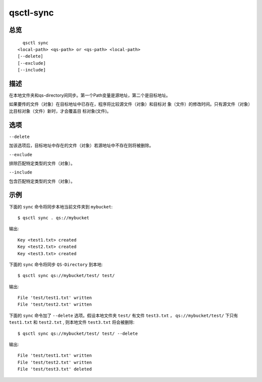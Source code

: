.. _qsctl-sync:


**********
qsctl-sync
**********


====
总览
====

::

      qsctl sync
    <local-path> <qs-path> or <qs-path> <local-path>
    [--delete]
    [--exclude]
    [--include]

====
描述
====

在本地文件夹和qs-directory间同步。第一个Path变量是源地址，第二个是目标地址。

如果要传的文件（对象）在目标地址中已存在，程序将比较源文件（对象）和目标对
象（文件）的修改时间。只有源文件（对象）比目标对象（文件）新时，才会覆盖目
标对象(文件)。

====
选项
====

``--delete``

加该选项后，目标地址中存在的文件（对象）若源地址中不存在则将被删除。

``--exclude``

排除匹配特定类型的文件（对象）。

``--include``

包含匹配特定类型的文件（对象）。

====
示例
====

下面的 ``sync`` 命令将同步本地当前文件夹到 ``mybucket``::

    $ qsctl sync . qs://mybucket

输出::

    Key <test1.txt> created
    Key <test2.txt> created
    Key <test3.txt> created

下面的 ``sync`` 命令将同步 ``QS-Directory`` 到本地::

    $ qsctl sync qs://mybucket/test/ test/

输出::

    File 'test/test1.txt' written
    File 'test/test2.txt' written

下面的 ``sync`` 命令加了 ``--delete`` 选项。假设本地文件夹 ``test/`` 有文件
``test3.txt`` ， ``qs://mybucket/test/`` 下只有 ``test1.txt`` 和
``test2.txt`` , 则本地文件 ``test3.txt`` 将会被删除::

    $ qsctl sync qs://mybucket/test/ test/ --delete

输出::

    File 'test/test1.txt' written
    File 'test/test2.txt' written
    File 'test/test3.txt' deleted
